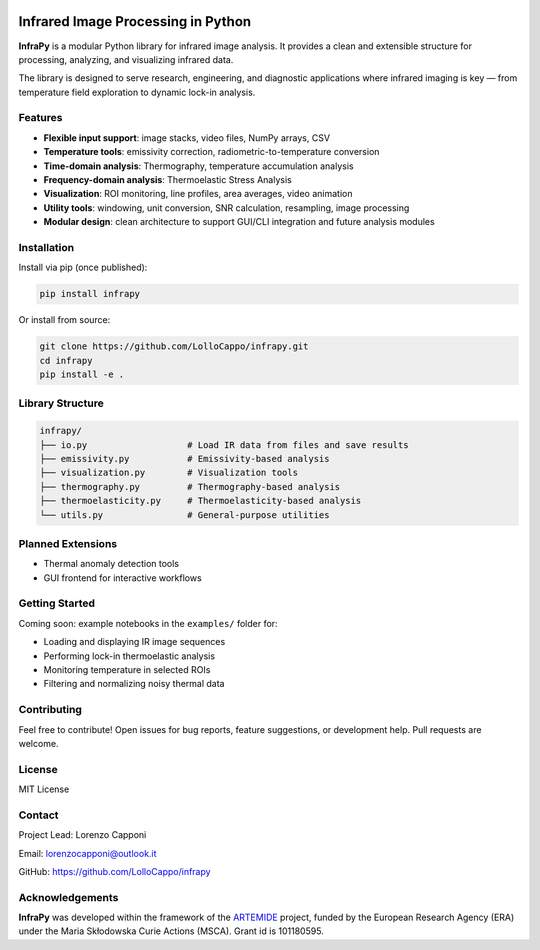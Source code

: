 .. image:: logo.png
   :alt: InfraPy Logo
   :align: center
   :width: 300px

Infrared Image Processing in Python
=============================================
**InfraPy** is a modular Python library for infrared image analysis. It provides a clean and extensible structure for processing, analyzing, and visualizing infrared data.

The library is designed to serve research, engineering, and diagnostic applications where infrared imaging is key — from temperature field exploration to dynamic lock-in analysis.

Features
--------

-  **Flexible input support**: image stacks, video files, NumPy arrays, CSV
-  **Temperature tools**: emissivity correction, radiometric-to-temperature conversion
-  **Time-domain analysis**: Thermography, temperature accumulation analysis
-  **Frequency-domain analysis**: Thermoelastic Stress Analysis
-  **Visualization**: ROI monitoring, line profiles, area averages, video animation
-  **Utility tools**: windowing, unit conversion, SNR calculation, resampling, image processing
-  **Modular design**: clean architecture to support GUI/CLI integration and future analysis modules

Installation
------------

Install via pip (once published):

.. code-block:: bash

    pip install infrapy

Or install from source:

.. code-block:: bash

    git clone https://github.com/LolloCappo/infrapy.git
    cd infrapy
    pip install -e .

Library Structure
-----------------

.. code-block:: text

    infrapy/
    ├── io.py                   # Load IR data from files and save results
    ├── emissivity.py           # Emissivity-based analysis
    ├── visualization.py        # Visualization tools
    ├── thermography.py         # Thermography-based analysis
    ├── thermoelasticity.py     # Thermoelasticity-based analysis 
    └── utils.py                # General-purpose utilities


Planned Extensions
------------------

- Thermal anomaly detection tools
- GUI frontend for interactive workflows

Getting Started
---------------

Coming soon: example notebooks in the ``examples/`` folder for:

- Loading and displaying IR image sequences
- Performing lock-in thermoelastic analysis
- Monitoring temperature in selected ROIs
- Filtering and normalizing noisy thermal data

Contributing
------------

Feel free to contribute! Open issues for bug reports, feature suggestions, or development help. Pull requests are welcome.

License
-------

MIT License

Contact
-------

Project Lead: Lorenzo Capponi

Email: lorenzocapponi@outlook.it

GitHub: https://github.com/LolloCappo/infrapy


Acknowledgements
-------------------
**InfraPy** was developed within the framework of the `ARTEMIDE`_ project, funded by the European Research Agency (ERA) under the Maria Skłodowska Curie Actions (MSCA). Grant id is 101180595.


.. _ARTEMIDE: http://ladisk.si/?what=incfl&flnm=artemide.php

